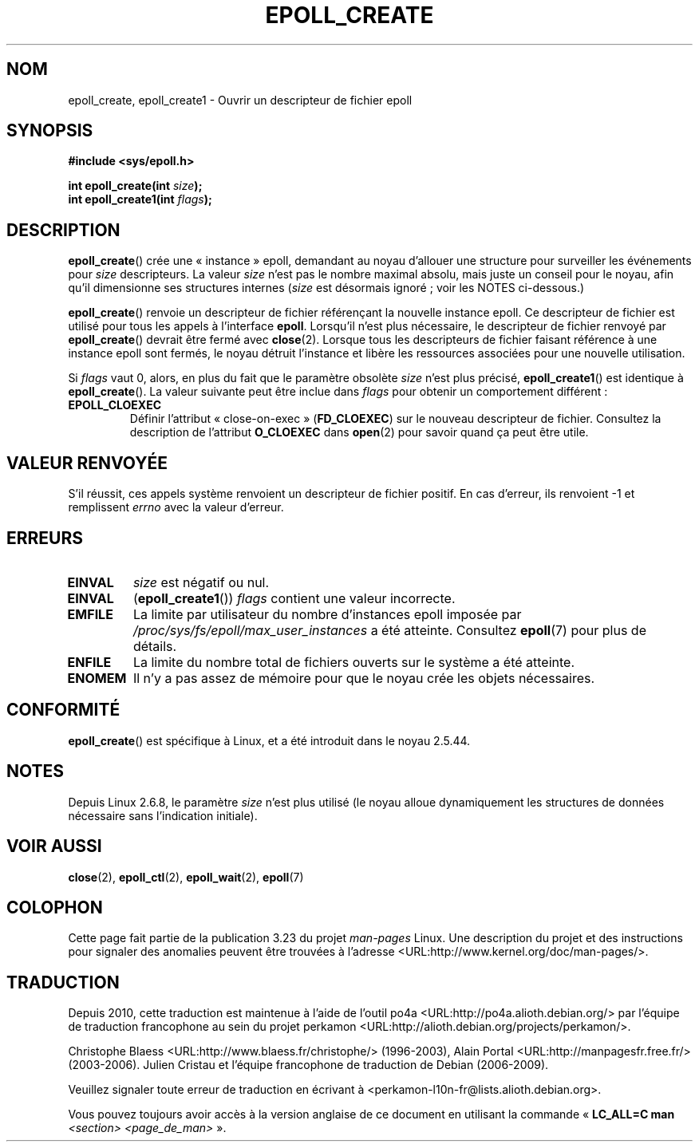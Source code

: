 .\"
.\"  epoll by Davide Libenzi ( efficient event notification retrieval )
.\"  Copyright (C) 2003  Davide Libenzi
.\"
.\"  This program is free software; you can redistribute it and/or modify
.\"  it under the terms of the GNU General Public License as published by
.\"  the Free Software Foundation; either version 2 of the License, or
.\"  (at your option) any later version.
.\"
.\"  This program is distributed in the hope that it will be useful,
.\"  but WITHOUT ANY WARRANTY; without even the implied warranty of
.\"  MERCHANTABILITY or FITNESS FOR A PARTICULAR PURPOSE.  See the
.\"  GNU General Public License for more details.
.\"
.\"  You should have received a copy of the GNU General Public License
.\"  along with this program; if not, write to the Free Software
.\"  Foundation, Inc., 59 Temple Place, Suite 330, Boston, MA  02111-1307  USA
.\"
.\"  Davide Libenzi <davidel@xmailserver.org>
.\"
.\" Modified 2004-06-17 by Michael Kerrisk <mtk.manpages@gmail.com>
.\" Modified 2005-04-04 by Marko Kohtala <marko.kohtala@gmail.com>
.\" 2008-10-10, mtk: add description of epoll_create1()
.\"
.\"*******************************************************************
.\"
.\" This file was generated with po4a. Translate the source file.
.\"
.\"*******************************************************************
.TH EPOLL_CREATE 2 "17 janvier 2009" Linux "Manuel du programmeur Linux"
.SH NOM
epoll_create, epoll_create1 \- Ouvrir un descripteur de fichier epoll
.SH SYNOPSIS
.nf
\fB#include <sys/epoll.h>\fP
.sp
\fBint epoll_create(int \fP\fIsize\fP\fB);\fP
\fBint epoll_create1(int \fP\fIflags\fP\fB);\fP
.fi
.SH DESCRIPTION
\fBepoll_create\fP() crée une «\ instance\ » epoll, demandant au noyau d'allouer
une structure pour surveiller les événements pour \fIsize\fP descripteurs. La
valeur \fIsize\fP n'est pas le nombre maximal absolu, mais juste un conseil
pour le noyau, afin qu'il dimensionne ses structures internes (\fIsize\fP est
désormais ignoré\ ; voir les NOTES ci\-dessous.)

\fBepoll_create\fP() renvoie un descripteur de fichier référençant la nouvelle
instance epoll. Ce descripteur de fichier est utilisé pour tous les appels à
l'interface \fBepoll\fP. Lorsqu'il n'est plus nécessaire, le descripteur de
fichier renvoyé par \fBepoll_create\fP() devrait être fermé avec
\fBclose\fP(2). Lorsque tous les descripteurs de fichier faisant référence à
une instance epoll sont fermés, le noyau détruit l'instance et libère les
ressources associées pour une nouvelle utilisation.

Si \fIflags\fP vaut 0, alors, en plus du fait que le paramètre obsolète \fIsize\fP
n'est plus précisé, \fBepoll_create1\fP() est identique à \fBepoll_create\fP(). La
valeur suivante peut être inclue dans \fIflags\fP pour obtenir un comportement
différent\ :
.TP 
\fBEPOLL_CLOEXEC\fP
Définir l'attribut «\ close\-on\-exec\ » (\fBFD_CLOEXEC\fP) sur le nouveau
descripteur de fichier. Consultez la description de l'attribut \fBO_CLOEXEC\fP
dans \fBopen\fP(2) pour savoir quand ça peut être utile.
.SH "VALEUR RENVOYÉE"
S'il réussit, ces appels système renvoient un descripteur de fichier
positif. En cas d'erreur, ils renvoient \-1 et remplissent \fIerrno\fP avec la
valeur d'erreur.
.SH ERREURS
.TP 
\fBEINVAL\fP
\fIsize\fP est négatif ou nul.
.TP 
\fBEINVAL\fP
(\fBepoll_create1\fP()) \fIflags\fP contient une valeur incorrecte.
.TP 
\fBEMFILE\fP
La limite par utilisateur du nombre d'instances epoll imposée par
\fI/proc/sys/fs/epoll/max_user_instances\fP a été atteinte. Consultez
\fBepoll\fP(7) pour plus de détails.
.TP 
\fBENFILE\fP
La limite du nombre total de fichiers ouverts sur le système a été atteinte.
.TP 
\fBENOMEM\fP
Il n'y a pas assez de mémoire pour que le noyau crée les objets nécessaires.
.SH CONFORMITÉ
.\" The interface should be finalized by Linux kernel 2.5.66.
\fBepoll_create\fP() est spécifique à Linux, et a été introduit dans le noyau
2.5.44.
.SH NOTES
Depuis  Linux 2.6.8, le paramètre \fIsize\fP n'est plus utilisé (le noyau
alloue dynamiquement les structures de données nécessaire sans l'indication
initiale).
.SH "VOIR AUSSI"
\fBclose\fP(2), \fBepoll_ctl\fP(2), \fBepoll_wait\fP(2), \fBepoll\fP(7)
.SH COLOPHON
Cette page fait partie de la publication 3.23 du projet \fIman\-pages\fP
Linux. Une description du projet et des instructions pour signaler des
anomalies peuvent être trouvées à l'adresse
<URL:http://www.kernel.org/doc/man\-pages/>.
.SH TRADUCTION
Depuis 2010, cette traduction est maintenue à l'aide de l'outil
po4a <URL:http://po4a.alioth.debian.org/> par l'équipe de
traduction francophone au sein du projet perkamon
<URL:http://alioth.debian.org/projects/perkamon/>.
.PP
Christophe Blaess <URL:http://www.blaess.fr/christophe/> (1996-2003),
Alain Portal <URL:http://manpagesfr.free.fr/> (2003-2006).
Julien Cristau et l'équipe francophone de traduction de Debian\ (2006-2009).
.PP
Veuillez signaler toute erreur de traduction en écrivant à
<perkamon\-l10n\-fr@lists.alioth.debian.org>.
.PP
Vous pouvez toujours avoir accès à la version anglaise de ce document en
utilisant la commande
«\ \fBLC_ALL=C\ man\fR \fI<section>\fR\ \fI<page_de_man>\fR\ ».
